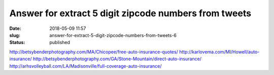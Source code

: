 Answer for extract 5 digit zipcode numbers from tweets
######################################################
:date: 2018-05-09 11:57
:slug: answer-for-extract-5-digit-zipcode-numbers-from-tweets-6
:status: published

http://betsybenderphotography.com/MA/Chicopee/free-auto-insurance-quotes/
http://karlovema.com/MI/Howell/auto-insurance/
http://betsybenderphotography.com/GA/Stone-Mountain/direct-auto-insurance/
http://arhsvolleyball.com/LA/Madisonville/full-coverage-auto-insurance/
